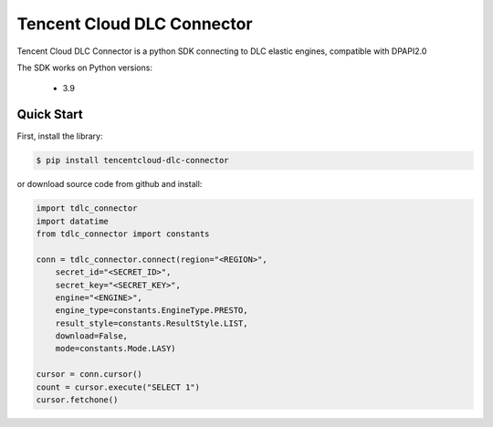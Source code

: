 ============================
Tencent Cloud DLC Connector
============================

Tencent Cloud DLC Connector is a python SDK connecting to DLC elastic engines, compatible with DPAPI2.0

The SDK works on Python versions:

   * 3.9

Quick Start
-----------
First, install the library:

.. code-block:: sh

    $ pip install tencentcloud-dlc-connector

or download source code from github and install:

.. code-block:: python

    import tdlc_connector
    import datatime
    from tdlc_connector import constants
 
    conn = tdlc_connector.connect(region="<REGION>",
        secret_id="<SECRET_ID>",
        secret_key="<SECRET_KEY>",
        engine="<ENGINE>",
        engine_type=constants.EngineType.PRESTO,
        result_style=constants.ResultStyle.LIST,
        download=False,
        mode=constants.Mode.LASY)
    
    cursor = conn.cursor()
    count = cursor.execute("SELECT 1")
    cursor.fetchone()





